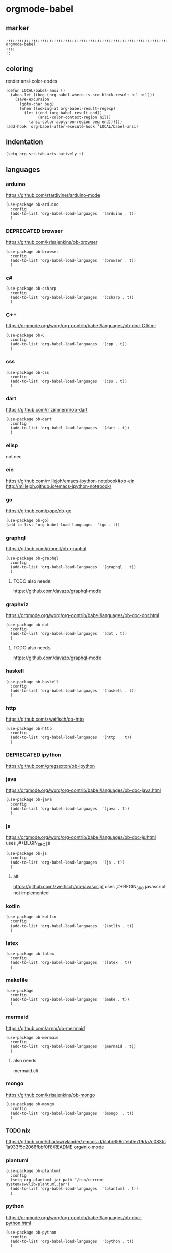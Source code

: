 * orgmode-babel
** marker
#+BEGIN_SRC elisp
  ;;;;;;;;;;;;;;;;;;;;;;;;;;;;;;;;;;;;;;;;;;;;;;;;;;;;;;;;;;;;;;;;;;;;;;;;;;;;;;;;;;;;;;;;;;;;;;;;;;;;; orgmode-babel
  ;;;;
  ;;
#+END_SRC
** coloring
render ansi-color-codes
#+BEGIN_SRC elisp
(defun LOCAL/babel-ansi ()
  (when-let ((beg (org-babel-where-is-src-block-result nil nil)))
    (save-excursion
      (goto-char beg)
      (when (looking-at org-babel-result-regexp)
        (let ((end (org-babel-result-end))
              (ansi-color-context-region nil))
          (ansi-color-apply-on-region beg end))))))
(add-hook 'org-babel-after-execute-hook 'LOCAL/babel-ansi)
#+END_SRC
** indentation
#+BEGIN_SRC elisp
(setq org-src-tab-acts-natively t)
#+END_SRC
** languages
*** arduino
https://github.com/stardiviner/arduino-mode
#+BEGIN_SRC elisp
  (use-package ob-arduino
    :config
    (add-to-list 'org-babel-load-languages  '(arduino . t))
    )
#+END_SRC
*** DEPRECATED browser
https://github.com/krisajenkins/ob-browser
#+BEGIN_SRC elisp
  (use-package ob-browser
    :config
    (add-to-list 'org-babel-load-languages  '(browser . t))
    )
#+END_SRC
*** c#
#+BEGIN_SRC elisp
  (use-package ob-csharp
    :config
    (add-to-list 'org-babel-load-languages  '(csharp . t))
    )
#+END_SRC
*** C++
https://orgmode.org/worg/org-contrib/babel/languages/ob-doc-C.html
#+BEGIN_SRC elisp
  (use-package ob-C
    :config
    (add-to-list 'org-babel-load-languages  '(cpp . t))
    )
#+END_SRC
*** css
#+BEGIN_SRC elisp
  (use-package ob-css
    :config
    (add-to-list 'org-babel-load-languages  '(css . t))
    )
#+END_SRC
*** dart
https://github.com/mzimmerm/ob-dart
#+BEGIN_SRC elisp
  (use-package ob-dart
    :config
    (add-to-list 'org-babel-load-languages  '(dart . t))
    )
#+END_SRC
*** elisp
not nec
#+BEGIN_SRC elisp :tangle no :exports none
  ;; (use-package ob-emacs-lisp
  ;;   :config
  ;;   (add-to-list 'org-babel-load-languages  '(emacs-lisp . t))
  ;;   )
#+END_SRC
*** ein
https://github.com/millejoh/emacs-ipython-notebook#ob-ein
http://millejoh.github.io/emacs-ipython-notebook/
#+BEGIN_SRC elisp :tangle no :exports none
  (use-package ein
    :config
    (add-to-list 'org-babel-load-languages  '(ein . t))
    )

  (use-package ein-notebook)
  (use-package ein-subpackages)
#+END_SRC
*** go
https://github.com/pope/ob-go
#+BEGIN_SRC elisp
  (use-package ob-go)
  (add-to-list 'org-babel-load-languages  '(go . t))
#+END_SRC
*** graphql
https://github.com/jdormit/ob-graphql
#+BEGIN_SRC elisp
  (use-package ob-graphql
    :config
    (add-to-list 'org-babel-load-languages  '(graphql . t))
    )
#+END_SRC
**** TODO also needs
https://github.com/davazp/graphql-mode
*** graphviz
https://orgmode.org/worg/org-contrib/babel/languages/ob-doc-dot.html
#+BEGIN_SRC elisp
  (use-package ob-dot
    :config
    (add-to-list 'org-babel-load-languages  '(dot . t))
    )
#+END_SRC
**** TODO also needs
https://github.com/davazp/graphql-mode
*** haskell
#+BEGIN_SRC elisp
  (use-package ob-haskell
    :config
    (add-to-list 'org-babel-load-languages  '(haskell . t))
    )
#+END_SRC
*** http
https://github.com/zweifisch/ob-http
#+BEGIN_SRC elisp
  (use-package ob-http
    :config
    (add-to-list 'org-babel-load-languages  '(http  . t))
    )
#+END_SRC
*** DEPRECATED ipython
CLOSED: [2021-10-23 Sat 09:46]
:LOGBOOK:
- State "DEPRECATED" from              [2021-10-23 Sat 09:46] \\
  not working; abandoned since 2018
:END:
https://github.com/gregsexton/ob-ipython
#+BEGIN_SRC elisp :tangle no :exports none
  ;; (use-package ob-ipython
    ;; :config
    ;; (add-to-list 'org-babel-load-languages  '(ipython . t))
    ;; )
#+END_SRC
*** java
https://orgmode.org/worg/org-contrib/babel/languages/ob-doc-java.html
#+BEGIN_SRC elisp
  (use-package ob-java
    :config
    (add-to-list 'org-babel-load-languages  '(java . t))
    )
#+END_SRC
*** js
https://orgmode.org/worg/org-contrib/babel/languages/ob-doc-js.html
uses ,#+BEGIN_SRC js
#+BEGIN_SRC elisp
  (use-package ob-js
    :config
    (add-to-list 'org-babel-load-languages  '(js . t))
    )
#+END_SRC
**** alt
https://github.com/zweifisch/ob-javascript
uses ,#+BEGIN_SRC javascript
not implemented
*** kotlin
#+BEGIN_SRC elisp
  (use-package ob-kotlin
    :config
    (add-to-list 'org-babel-load-languages  '(kotlin . t))
    )
#+END_SRC
*** latex
#+BEGIN_SRC elisp
  (use-package ob-latex
    :config
    (add-to-list 'org-babel-load-languages  '(latex . t))
    )
#+END_SRC
*** makefile
#+BEGIN_SRC elisp
  (use-package
    :config
    (add-to-list 'org-babel-load-languages  '(make . t))
    )
#+END_SRC
*** mermaid
https://github.com/arnm/ob-mermaid
#+BEGIN_SRC elisp
  (use-package ob-mermaid
    :config
    (add-to-list 'org-babel-load-languages  '(mermaid . t))
    )
#+END_SRC
**** also needs
mermaid.cli
*** mongo
https://github.com/krisajenkins/ob-mongo
#+BEGIN_SRC elisp
  (use-package ob-mongo
    :config
    (add-to-list 'org-babel-load-languages  '(mongo  . t))
    )
#+END_SRC
*** TODO nix
https://github.com/shadowrylander/.emacs.d/blob/656cfeb0e7f9da7c083fc1a933f5c2066fbbf0f8/README.org#nix-mode
*** plantuml
#+BEGIN_SRC elisp
  (use-package ob-plantuml
    :config
    (setq org-plantuml-jar-path "/run/current-system/sw/lib/plantuml.jar")
    (add-to-list 'org-babel-load-languages  '(plantuml . t))
    )
#+END_SRC
*** python
https://orgmode.org/worg/org-contrib/babel/languages/ob-doc-python.html
#+BEGIN_SRC elisp
  (use-package ob-python
    :config
    (add-to-list 'org-babel-load-languages  '(python . t))
    )
#+END_SRC
*** redis
https://github.com/stardiviner/ob-redis
#+BEGIN_SRC elisp
  (use-package ob-redis
    :config
    (add-to-list 'org-babel-load-languages  '(redis . t))
    )
#+END_SRC
**** alternative
https://github.com/justinhj/eredis
*** restclient
https://github.com/alf/ob-restclient.el
#+BEGIN_SRC elisp
  (use-package ob-restclient
    :config
    (add-to-list 'org-babel-load-languages  '(restclient . t))
    :mode (("\\.http\\'" . restclient-mode))
    )
#+END_SRC
*** rust
https://github.com/micanzhang/ob-rust
not: https://github.com/zweifisch/ob-rust
needs rust-script
#+BEGIN_SRC elisp
  (use-package ob-rust
    :config
    (add-to-list 'org-babel-load-languages  '(rust . t))
    )
#+END_SRC
*** rustic
cf. [[file:~/.emacs.d/languages/rust.org::*rustic][rustic]]
*** sass
#+BEGIN_SRC elisp
  (use-package ob-sass
    :config
    (add-to-list 'org-babel-load-languages  '(sass . t))
    )
#+END_SRC
*** swift
#+BEGIN_SRC elisp
  (use-package ob-swift
    :config
    (add-to-list 'org-babel-load-languages  '(swift . t))
    )
#+END_SRC
*** shell
#+BEGIN_SRC elisp
  (use-package ob-shell
    :config
    (add-to-list 'org-babel-load-languages  '(shell . t))
    )
#+END_SRC
*** sql
#+BEGIN_SRC elisp :tangle no :exports none
  (use-package ob-sql
    :config
    (add-to-list 'org-babel-load-languages  '(sql . t))
    )
#+END_SRC
*** sqlite
#+BEGIN_SRC elisp
  (use-package ob-sqlite
    :config
    (add-to-list 'org-babel-load-languages  '(sqlite . t))
    )
#+END_SRC
*** translate
google-translate
https://github.com/krisajenkins/ob-translate
#+BEGIN_SRC elisp
  (use-package ob-translate
    :config
    (add-to-list 'org-babel-load-languages  '(translate  . t))
    )
  (use-package google-translate
    :config
    (setq google-translate-backend-method 'curl)
    (defun google-translate--search-tkk () "Search TKK." (list 430675 2721866130))
    )
#+END_SRC
*** typescript
https://github.com/lurdan/ob-typescript
#+BEGIN_SRC elisp
  (use-package ob-typescript
    :config
    (add-to-list 'org-babel-load-languages  '(typescript  . t))
    )
#+END_SRC
*** FUNDUS
**** ledger
https://orgmode.org/worg/org-contrib/babel/languages/ob-doc-ledger.html
#+BEGIN_SRC elisp :tangle no :exports none
  (use-package
    :config
    (add-to-list 'org-babel-load-languages  '( . t))
    )
#+END_SRC
**** neo4j
https://github.com/zweifisch/ob-cypher
#+BEGIN_SRC elisp :tangle no :exports none
  (use-package
    :config
    (add-to-list 'org-babel-load-languages  '(cypher  . t))
    )
#+END_SRC
**** prolog
https://github.com/ljos/ob-prolog
#+BEGIN_SRC elisp :tangle no :exports none
  (use-package
    :config
    (add-to-list 'org-babel-load-languages  '(prolog  . t))
    )
#+END_SRC
**** load??
#+BEGIN_SRC elisp :tangle no :exports none
  (org-babel-do-load-languages 'org-babel-load-languages)
#+END_SRC
** examples
*** arduino
will upload the block to arduino
#+BEGIN_SRC arduino :tangle no :exports none
  // the setup function runs once when you press reset or power the board
  void setup() {
    // initialize digital pin LED_BUILTIN as an output.
    pinMode(LED_BUILTIN, OUTPUT);
  }

  // the loop function runs over and over again forever
  void loop() {
    digitalWrite(LED_BUILTIN, HIGH);   // turn the LED on (HIGH is the voltage level)
    delay(100);                       // wait for 0.1 second
    digitalWrite(LED_BUILTIN, LOW);    // turn the LED off by making the voltage LOW
    delay(100);                       // wait for 0.1 second
  }
#+END_SRC

#+RESULTS:

*** DEPRECATED browser
https://github.com/krisajenkins/ob-browser
phantomjs crashes
phantomjs is deprecated
#+BEGIN_SRC browser :out (concat user-emacs-directory "OUTPUT/babel/browser.png") :tangle no :exports none
  <!DOCTYPE html>
  <html>
      <head>
          <link href="http://cdnjs.cloudflare.com/ajax/libs/twitter-bootstrap/2.3.2/css/bootstrap.min.css" rel="stylesheet" media="screen">
      </head>
      <body>
          <div class="row">
              <div class="span6 offset1">
                  <h1>Rendered PNG</h1>

                  <button class="btn btn-primary">You Can't Press This</button>
              </div>
          </div>
      </body>
  </html>
#+END_SRC
#+RESULTS:
[[file:~/.emacs.d/OUTPUT/babel/browser.png]]

*** c#
#+BEGIN_SRC csharp :tangle no :exports none
 class HelloWorld {
  public static void Main()
  {
    System.Console.WriteLine("Hello World!");
  }
}
#+END_SRC

#+RESULTS:
: Hello World!

*** C++
#+BEGIN_SRC cpp :tangle no :exports none
  #include <iostream>

int main() {
    std::cout << "Hello World!";
    return 0;
}
#+END_SRC

#+RESULTS:
: Hello World!

*** css
#+BEGIN_SRC css :tangle no :exports none
  :root {
    --main-fg-color: white;
  }

  body {
    color: var(--main-fg-color);
  }
#+END_SRC

#+RESULTS:
: :root {
:   --main-fg-color: white;
: }
:
: body {
:   color: var(--main-fg-color);
: }

*** dart
#+BEGIN_SRC dart :results output :tangle no :exports none
  var status = true;
  if (status) {
    print ('Status was true');
  } else {
    print('Status was false');
  }

  var test = "hello" + " there";
  print (test == "hello there");
  print (test == "not hello there");
#+END_SRC

#+RESULTS:
: Status was true
: true
: false

*** elisp
#+BEGIN_SRC elisp :tangle no :exports none
  (message "test")
#+END_SRC

#+RESULTS:
: test
*** ein
,#+BEGIN_SRC ein-python :session localhost :tangle no :exports none
#+BEGIN_SRC ein-python :session localhost:8888 :tangle no :exports none
  import numpy, math, matplotlib.pyplot as plt
  %matplotlib inline
  x = numpy.linspace(0, 2*math.pi)
  plt.plot(x, numpy.sin(x))
#+END_SRC

#+RESULTS:
: test
*** go
#+BEGIN_SRC go :results drawer :imports "fmt" :tangle no :exports none
 fmt.Println("Hello World!")
#+END_SRC

#+RESULTS:
:results:
Hello World!
:end:
*** graphql
#+BEGIN_SRC graphql :url https://countries.trevorblades.com/ :tangle no :exports none
  query GetContinents {
      continent(code: "AF") {
          name
	  code
      }
  }
#+END_SRC

#+RESULTS:
: {
:   "data": {
:     "continent": {
:       "name": "Africa",
:       "code": "AF"
:     }
:   }
: }

#+BEGIN_SRC elisp :tangle no :exports none
#+END_SRC
*** grapviz
   #+BEGIN_SRC dot :file (concat user-emacs-directory "OUTPUT/babel/graphviz.png") :exports both  :tangle no :exports none
     digraph {
         label="How to make sure 'input' is valid"

         start[shape="box", style=rounded];
         end[shape="box", style=rounded];
         if_valid[shape="diamond", style=""];
         message[shape="parallelogram", style=""]
         input[shape="parallelogram", style=""]

         start -> input;
         input -> if_valid;
         if_valid -> message[label="no"];
         if_valid -> end[label="yes"];
         message -> input;

         if_valid[label="Is input\nvalid?"]
         message[label="Show\nmessage"]
         input[label="Prompt\nfor input"]

         {rank=same; message input}
     }
   #+END_SRC

   #+RESULTS:
   [[file:~/.emacs.d/OUTPUT/babel/graphviz.png]]
*** haskell
#+BEGIN_SRC haskell :tangle no :exports none
  :{
  chain :: (Integral a) => a -> [a]
  chain 1 = [1]
  chain n
      | even n = n:chain (n `div` 2)
      | odd n  = n:chain (n*3 + 1)
  :}
  chain 10
#+END_SRC

#+RESULTS:
| 10 | 5 | 16 | 8 | 4 | 2 | 1 |
*** http
#+BEGIN_SRC http :pretty :tangle no :exports none
GET https://api.github.com/repos/zweifisch/ob-http/languages
Accept: application/vnd.github.moondragon+json
#+END_SRC

#+RESULTS:
: {
:   "Emacs Lisp": 15327,
:   "Shell": 139
: }

*** java
#+HEADERS: :classname HelloWorld
#+BEGIN_SRC java  :results output :exports both :tangle no :exports none
  public class HelloWorld {
      public static void main(String[] args) {
          System.out.println("Hello, World");
      }
  }
#+END_SRC

#+RESULTS:
: Hello, World
*** js
#+BEGIN_SRC js :results output :tangle no :exports none
message = 'Hello, World!';
let arr = [1, 2];
let [x, y] = arr;

console.log(message);
console.log(x);
console.log(y);
#+END_SRC

#+RESULTS:
: Hello, World!
: 1
: 2

*** kotlin
#+BEGIN_SRC kotlin :tangle no :exports none
fun fib(n: Int):Int {
    return when (n) {
           0,1 -> 1
           else -> fib(n - 1) + fib(n - 2)
    }
}

fib(19)
#+END_SRC

#+RESULTS:
: res0: kotlin.Int = 6765
: res1: kotlin.String = >>>

*** latex
#+BEGIN_SRC latex :tangle no :exports none
\LaTeX
#+END_SRC

#+RESULTS:
#+begin_export latex
\LaTeX
#+end_export
*** makefile
no results present only for tangling
,#+BEGIN_SRC makefile :tangle Makefile

#+BEGIN_SRC makefile :tangle no :exports none
hello:
  echo "hello world"
#+END_SRC
*** mermaid
   #+BEGIN_SRC mermaid :file (concat user-emacs-directory "OUTPUT/babel/plantuml.png") :tangle no :exports none
     sequenceDiagram
      A-->B: Works!
   #+END_SRC

   #+RESULTS:
   [[file:~/.emacs.d/OUTPUT/babel/plantuml.png]]

*** mongo
#+BEGIN_SRC mongo :tangle no :exports none
 db.inventory.find( {} )
#+END_SRC
*** plantuml
#+BEGIN_SRC plantuml :file (concat user-emacs-directory "OUTPUT/babel/plantuml.png") :tangle no :exports none
@startuml
Alice -> Bob: Authentication Request
Bob --> Alice: Authentication Response

Alice -> Bob: Another authentication Request
Alice <-- Bob: Another authentication Response
@enduml
#+END_SRC

#+RESULTS:
[[file:~/.emacs.d/OUTPUT/babel/plantuml.png]]
*** python
https://orgmode.org/worg/org-contrib/babel/languages/ob-doc-python.html
#+BEGIN_SRC python :results output :tangle no :exports none
  print('Hello world!')
#+END_SRC

#+RESULTS:
: Hello world!

*** redis
#+BEGIN_SRC redis db: 127.0.0.1:6379 :tangle no :exports none
SET myname "stardiviner"
GET myname
#+END_SRC

#+RESULTS:

*** restclient
#+BEGIN_SRC restclient :tangle no :exports none
  GET http://example.com
#+END_SRC

#+RESULTS:
#+begin_example html
,#+BEGIN_SRC html
<!doctype html>
<html>
<head>
    <title>Example Domain</title>

    <meta charset="utf-8" />
    <meta http-equiv="Content-type" content="text/html; charset=utf-8" />
    <meta name="viewport" content="width=device-width, initial-scale=1" />
    <style type="text/css">
    body {
        background-color: #f0f0f2;
        margin: 0;
        padding: 0;
        font-family: -apple-system, system-ui, BlinkMacSystemFont, "Segoe UI", "Open Sans", "Helvetica Neue", Helvetica, Arial, sans-serif;

    }
    div {
        width: 600px;
        margin: 5em auto;
        padding: 2em;
        background-color: #fdfdff;
        border-radius: 0.5em;
        box-shadow: 2px 3px 7px 2px rgba(0,0,0,0.02);
    }
    a:link, a:visited {
        color: #38488f;
        text-decoration: none;
    }
    @media (max-width: 700px) {
        div {
            margin: 0 auto;
            width: auto;
        }
    }
    </style>
</head>

<body>
<div>
    <h1>Example Domain</h1>
    <p>This domain is for use in illustrative examples in documents. You may use this
    domain in literature without prior coordination or asking for permission.</p>
    <p><a href="https://www.iana.org/domains/example">More information...</a></p>
</div>
</body>
</html>

<!-- GET http://example.com -->
<!-- HTTP/1.1 200 OK -->
<!-- Accept-Ranges: bytes -->
<!-- Age: 453510 -->
<!-- Cache-Control: max-age=604800 -->
<!-- Content-Type: text/html; charset=UTF-8 -->
<!-- Date: Sat, 16 Oct 2021 21:01:17 GMT -->
<!-- Etag: "3147526947" -->
<!-- Expires: Sat, 23 Oct 2021 21:01:17 GMT -->
<!-- Last-Modified: Thu, 17 Oct 2019 07:18:26 GMT -->
<!-- Server: ECS (dcb/7EA7) -->
<!-- Vary: Accept-Encoding -->
<!-- X-Cache: HIT -->
<!-- Content-Length: 648 -->
<!-- Request duration: 0.272552s -->
,#+END_SRC
#+end_example

*** rust
#+BEGIN_SRC rust :results output :tangle no :exports none
  fn main() {
      let greetings = ["Hello", "Hola", "Bonjour",
                       "Ciao", "こんにちは", "안녕하세요",
                       "Cześć", "Olá", "Здравствуйте",
                       "chào bạn", "您好"];

      for (num, greeting) in greetings.iter().enumerate() {
          print!("{} : ", greeting);
          match num {
              0 =>  println!("This code is editable and runnable!"),
              1 =>  println!("Este código es editable y ejecutable!"),
              2 =>  println!("Ce code est modifiable et exécutable!"),
              3 =>  println!("Questo codice è modificabile ed eseguibile!"),
              4 =>  println!("このコードは編集して実行出来ます！"),
              5 =>  println!("여기에서 코드를 수정하고 실행할 수 있습니다!"),
              6 =>  println!("Ten kod można edytować oraz uruchomić!"),
              7 =>  println!("Esse código é editável e executável!"),
              8 =>  println!("Этот код можно отредактировать и запустить!"),
              9 =>  println!("Bạn có thể edit và run code trực tiếp!"),
              10 =>  println!("这段代码是可以编辑并且能够运行的！"),
              _ =>  {},
          }
      }
  }
#+END_SRC

#+RESULTS:
#+begin_example
Hello : This code is editable and runnable!
Hola : Este código es editable y ejecutable!
Bonjour : Ce code est modifiable et exécutable!
Ciao : Questo codice è modificabile ed eseguibile!
こんにちは : このコードは編集して実行出来ます！
안녕하세요 : 여기에서 코드를 수정하고 실행할 수 있습니다!
Cześć : Ten kod można edytować oraz uruchomić!
Olá : Esse código é editável e executável!
Здравствуйте : Этот код можно отредактировать и запустить!
chào bạn : Bạn có thể edit và run code trực tiếp!
您好 : 这段代码是可以编辑并且能够运行的！
#+end_example
*** rustic
#+BEGIN_SRC rustic :results output :tangle no :exports none
fn main() {
    let greetings = ["Hello", "Hola", "Bonjour",
                     "Ciao", "こんにちは", "안녕하세요",
                     "Cześć", "Olá", "Здравствуйте",
                     "chào bạn", "您好"];

    for (num, greeting) in greetings.iter().enumerate() {
        print!("{} : ", greeting);
        match num {
            0 =>  println!("This code is editable and runnable!"),
            1 =>  println!("Este código es editable y ejecutable!"),
            2 =>  println!("Ce code est modifiable et exécutable!"),
            3 =>  println!("Questo codice è modificabile ed eseguibile!"),
            4 =>  println!("このコードは編集して実行出来ます！"),
            5 =>  println!("여기에서 코드를 수정하고 실행할 수 있습니다!"),
            6 =>  println!("Ten kod można edytować oraz uruchomić!"),
            7 =>  println!("Esse código é editável e executável!"),
            8 =>  println!("Этот код можно отредактировать и запустить!"),
            9 =>  println!("Bạn có thể edit và run code trực tiếp!"),
            10 =>  println!("这段代码是可以编辑并且能够运行的！"),
            _ =>  {},
        }
    }
}
#+END_SRC

#+RESULTS:
#+begin_example
Hello : This code is editable and runnable!
Hola : Este código es editable y ejecutable!
Bonjour : Ce code est modifiable et exécutable!
Ciao : Questo codice è modificabile ed eseguibile!
こんにちは : このコードは編集して実行出来ます！
안녕하세요 : 여기에서 코드를 수정하고 실행할 수 있습니다!
Cześć : Ten kod można edytować oraz uruchomić!
Olá : Esse código é editável e executável!
Здравствуйте : Этот код можно отредактировать и запустить!
chào bạn : Bạn có thể edit và run code trực tiếp!
您好 : 这段代码是可以编辑并且能够运行的！
#+end_example
*** sass
#+BEGIN_SRC scss :tangle no :exports none
$primary-color: #333;

body {
  color: $primary-color;
}
#+END_SRC

#+RESULTS:
: body {
:   color: #333;
: }
:
: /*# sourceMappingURL=sass-out-i7KbbA.map */

*** shell
#+BEGIN_SRC shell :results drawer :tangle no :exports none
 echo $0
#+END_SRC

#+RESULTS:
:results:
/run/current-system/sw/bin/zsh
:end:
*** sql
#+BEGIN_SRC sql :tangle no :exports none
 select * from test
#+END_SRC
*** sqlite
#+BEGIN_SRC sqlite :tangle no :exports none
 select * from test
#+END_SRC
*** swift
#+BEGIN_SRC swift :tangle no :exports none
print("Hello, World!")
#+END_SRC

#+RESULTS:
: zsh:1: command not found: swift
*** translate
#+BEGIN_SRC translate :src auto :dest de,fr,ar,ja :tangle no :exports none
This a test.
#+END_SRC

#+RESULTS:
| de | Dies ist ein Test. |
| fr | C'est un test.     |
| ar | هذا اختبار.       |
| ja | これはテストです。 |
*** typescript
#+BEGIN_SRC typescript :tangle no :exports none
let message: string = 'Hello, World!';
console.log(message);
#+END_SRC

#+RESULTS:
: Hello, World!
** wrapping
[[file:~/.emacs.d/global/misc.org::*wrap-region][wrap-region]]
#+BEGIN_SRC elisp
  (wrap-region-add-wrapper "#+BEGIN_SRC dart :results output\n"  "#+END_SRC\n"     "D" 'org-mode)
  (wrap-region-add-wrapper "#+BEGIN_EXAMPLE\n"                   "#+END_EXAMPLE\n" "E" 'org-mode)
  (wrap-region-add-wrapper "#+BEGIN_SRC go :results drawer\n"    "#+END_SRC\n"     "G" 'org-mode)
  (wrap-region-add-wrapper "#+BEGIN_SRC shell :results drawer\n" "#+END_SRC\n"     "S" 'org-mode)
#+END_SRC

** INFO
https://orgmode.org/worg/org-contrib/babel/languages/index.html
https://github.com/dfeich/org-babel-examples/tree/master
